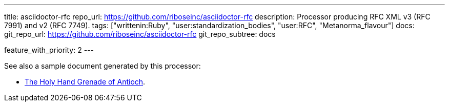 ---
title: asciidoctor-rfc
repo_url: https://github.com/riboseinc/asciidoctor-rfc
description: Processor producing RFC XML v3 (RFC 7991) and v2 (RFC 7749).
tags: ["writtenin:Ruby", "user:standardization_bodies", "user:RFC", "Metanorma_flavour"]
docs:
  git_repo_url: https://github.com/riboseinc/asciidoctor-rfc
  git_repo_subtree: docs

feature_with_priority: 2
---

See also a sample document generated by this processor:

* link:/samples/draft-camelot-holy-grenade/[The Holy Hand Grenade of Antioch].
